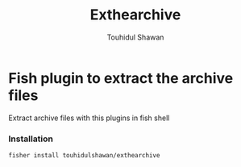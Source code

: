 #+title: Exthearchive
#+author: Touhidul Shawan
#+description: Fish plugin to extract the archive files

* Fish plugin to extract the archive files
Extract archive files with this plugins in fish shell

*** Installation
#+begin_src bash
fisher install touhidulshawan/exthearchive
#+end_src
